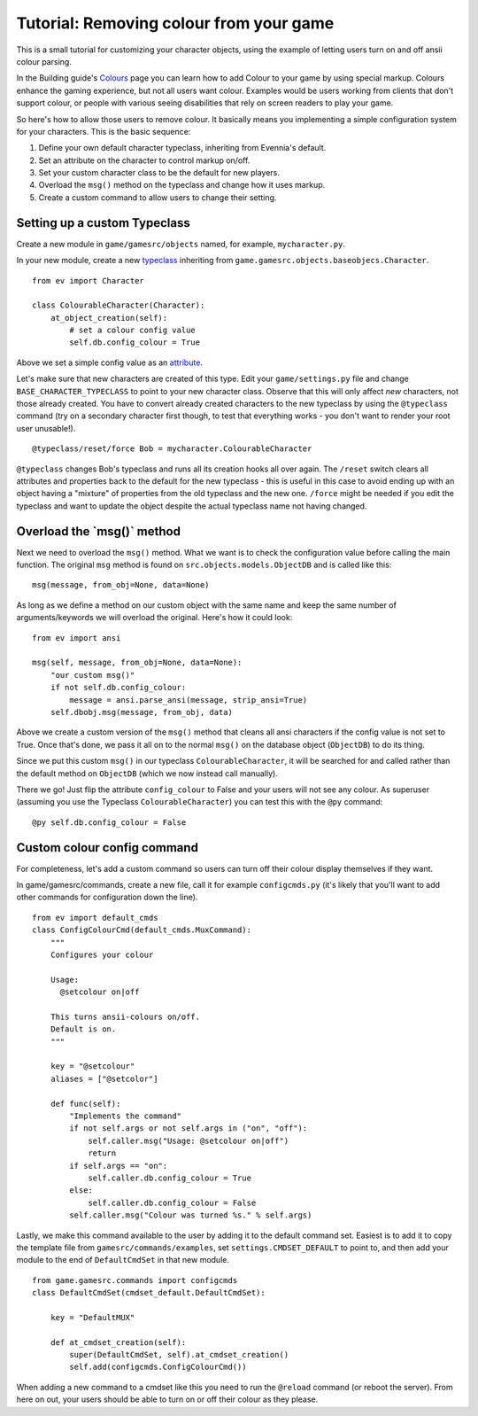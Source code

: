 Tutorial: Removing colour from your game
========================================

This is a small tutorial for customizing your character objects, using
the example of letting users turn on and off ansii colour parsing.

In the Building guide's `Colours <Colours.html>`_ page you can learn how
to add Colour to your game by using special markup. Colours enhance the
gaming experience, but not all users want colour. Examples would be
users working from clients that don't support colour, or people with
various seeing disabilities that rely on screen readers to play your
game.

So here's how to allow those users to remove colour. It basically means
you implementing a simple configuration system for your characters. This
is the basic sequence:

#. Define your own default character typeclass, inheriting from
   Evennia's default.
#. Set an attribute on the character to control markup on/off.
#. Set your custom character class to be the default for new players.
#. Overload the ``msg()`` method on the typeclass and change how it uses
   markup.
#. Create a custom command to allow users to change their setting.

Setting up a custom Typeclass
-----------------------------

Create a new module in ``game/gamesrc/objects`` named, for example,
``mycharacter.py``.

In your new module, create a new `typeclass <Typeclasses.html>`_
inheriting from ``game.gamesrc.objects.baseobjecs.Character``.

::

    from ev import Character

    class ColourableCharacter(Character):
        at_object_creation(self):              
            # set a colour config value
            self.db.config_colour = True 

Above we set a simple config value as an `attribute <Attributes.html>`_.

Let's make sure that new characters are created of this type. Edit your
``game/settings.py`` file and change ``BASE_CHARACTER_TYPECLASS`` to
point to your new character class. Observe that this will only affect
*new* characters, not those already created. You have to convert already
created characters to the new typeclass by using the ``@typeclass``
command (try on a secondary character first though, to test that
everything works - you don't want to render your root user unusable!).

::

     @typeclass/reset/force Bob = mycharacter.ColourableCharacter

``@typeclass`` changes Bob's typeclass and runs all its creation hooks
all over again. The ``/reset`` switch clears all attributes and
properties back to the default for the new typeclass - this is useful in
this case to avoid ending up with an object having a "mixture" of
properties from the old typeclass and the new one. ``/force`` might be
needed if you edit the typeclass and want to update the object despite
the actual typeclass name not having changed.

Overload the \`msg()\` method
-----------------------------

Next we need to overload the ``msg()`` method. What we want is to check
the configuration value before calling the main function. The original
``msg`` method is found on ``src.objects.models.ObjectDB`` and is called
like this:

::

    msg(message, from_obj=None, data=None)

As long as we define a method on our custom object with the same name
and keep the same number of arguments/keywords we will overload the
original. Here's how it could look:

::

    from ev import ansi

    msg(self, message, from_obj=None, data=None):
        "our custom msg()"
        if not self.db.config_colour:
            message = ansi.parse_ansi(message, strip_ansi=True)
        self.dbobj.msg(message, from_obj, data)

Above we create a custom version of the ``msg()`` method that cleans all
ansi characters if the config value is not set to True. Once that's
done, we pass it all on to the normal ``msg()`` on the database object
(``ObjectDB``) to do its thing.

Since we put this custom ``msg()`` in our typeclass
``ColourableCharacter``, it will be searched for and called rather than
the default method on ``ObjectDB`` (which we now instead call manually).

There we go! Just flip the attribute ``config_colour`` to False and your
users will not see any colour. As superuser (assuming you use the
Typeclass ``ColourableCharacter``) you can test this with the ``@py``
command:

::

     @py self.db.config_colour = False

Custom colour config command
----------------------------

For completeness, let's add a custom command so users can turn off their
colour display themselves if they want.

In game/gamesrc/commands, create a new file, call it for example
``configcmds.py`` (it's likely that you'll want to add other commands
for configuration down the line).

::

    from ev import default_cmds
    class ConfigColourCmd(default_cmds.MuxCommand):
        """
        Configures your colour

        Usage:
          @setcolour on|off

        This turns ansii-colours on/off. 
        Default is on. 
        """

        key = "@setcolour"
        aliases = ["@setcolor"]

        def func(self):
            "Implements the command" 
            if not self.args or not self.args in ("on", "off"):
                self.caller.msg("Usage: @setcolour on|off") 
                return
            if self.args == "on":
                self.caller.db.config_colour = True
            else:
                self.caller.db.config_colour = False  
            self.caller.msg("Colour was turned %s." % self.args)

Lastly, we make this command available to the user by adding it to the
default command set. Easiest is to add it to copy the template file from
``gamesrc/commands/examples``, set ``settings.CMDSET_DEFAULT`` to point
to, and then add your module to the end of ``DefaultCmdSet`` in that new
module.

::

    from game.gamesrc.commands import configcmds
    class DefaultCmdSet(cmdset_default.DefaultCmdSet):
       
        key = "DefaultMUX"
        
        def at_cmdset_creation(self):       
            super(DefaultCmdSet, self).at_cmdset_creation()        
            self.add(configcmds.ConfigColourCmd())             

When adding a new command to a cmdset like this you need to run the
``@reload`` command (or reboot the server). From here on out, your users
should be able to turn on or off their colour as they please.
